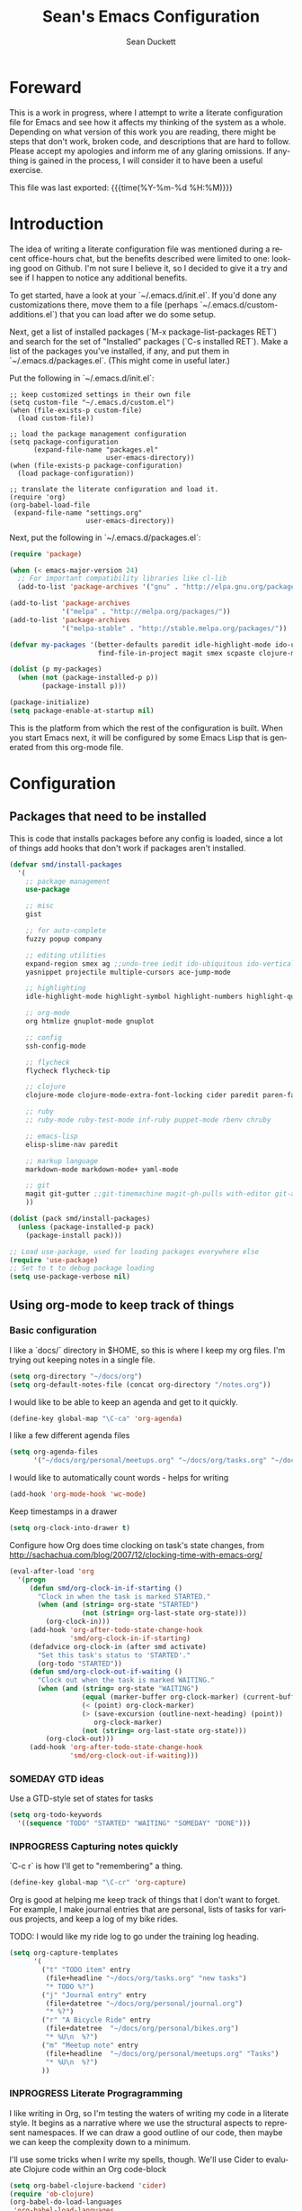 #+TITLE:   Sean's Emacs Configuration
#+AUTHOR:  Sean Duckett
#+EMAIL:   sduckett@gmail.com
#+LANGUAGE: en
#+PROPERTY: header-args :tangle yes
#+HTML_HEAD: <link rel="stylesheet" href="http://dakrone.github.io/org.css" type="text/css" />
#+EXPORT_SELECT_TAGS: export
#+EXPORT_EXCLUDE_TAGS: noexport
#+OPTIONS: H:4 num:nil toc:t \n:nil @:t ::t |:t ^:{} -:t f:t *:t
#+OPTIONS: skip:nil d:(HIDE) tags:not-in-toc
#+TODO: SOMEDAY(s) TODO(t) INPROGRESS(i) WAITING(w@/!) NEEDSREVIEW(n@/!) | DONE(d)
#+TODO: WAITING(w@/!) HOLD(h@/!) | CANCELLED(c@/!)
#+TAGS: export(e) noexport(n)
#+STARTUP: align fold nodlcheck lognotestate content

* Foreward

  This is a work in progress, where I attempt to write a literate configuration
  file for Emacs and see how it affects my thinking of the system as a whole.
  Depending on what version of this work you are reading, there might be steps
  that don't work, broken code, and descriptions that are hard to follow. Please
  accept my apologies and inform me of any glaring omissions. If anything is
  gained in the process, I will consider it to have been a useful exercise.

  This file was last exported: {{{time(%Y-%m-%d %H:%M)}}}

* Introduction

  The idea of writing a literate configuration file was mentioned during
  a recent office-hours chat, but the benefits described were limited to
  one: looking good on Github. I'm not sure I believe it, so I decided
  to give it a try and see if I happen to notice any additional benefits.

  To get started, have a look at your `~/.emacs.d/init.el`. If you'd
  done any customizations there, move them to a file (perhaps
  `~/.emacs.d/custom-additions.el`) that you can load after we do some
  setup.

  Next, get a list of installed packages (`M-x package-list-packages RET`)
  and search for the set of "Installed" packages (`C-s installed RET`).
  Make a list of the packages you've installed, if any, and put them in
  `~/.emacs.d/packages.el`. (This might come in useful later.)

  Put the following in `~/.emacs.d/init.el`:

#+BEGIN_SRC
  ;; keep customized settings in their own file
  (setq custom-file "~/.emacs.d/custom.el")
  (when (file-exists-p custom-file)
    (load custom-file))

  ;; load the package management configuration
  (setq package-configuration
        (expand-file-name "packages.el"
                          user-emacs-directory))
  (when (file-exists-p package-configuration)
    (load package-configuration))

  ;; translate the literate configuration and load it.
  (require 'org)
  (org-babel-load-file
   (expand-file-name "settings.org"
                     user-emacs-directory))
#+END_SRC

  Next, put the following in `~/.emacs.d/packages.el`:

#+BEGIN_SRC emacs-lisp
  (require 'package)

  (when (< emacs-major-version 24)
    ;; For important compatibility libraries like cl-lib
    (add-to-list 'package-archives '("gnu" . "http://elpa.gnu.org/packages/")))

  (add-to-list 'package-archives
               '("melpa" . "http://melpa.org/packages/"))
  (add-to-list 'package-archives
               '("melpa-stable" . "http://stable.melpa.org/packages/"))

  (defvar my-packages '(better-defaults paredit idle-highlight-mode ido-ubiquitous
                        find-file-in-project magit smex scpaste clojure-mode))

  (dolist (p my-packages)
    (when (not (package-installed-p p))
          (package-install p)))

  (package-initialize)
  (setq package-enable-at-startup nil)

#+END_SRC

  This is the platform from which the rest of the configuration is built. When
  you start Emacs next, it will be configured by some Emacs Lisp that is
  generated from this org-mode file.

* Configuration
** Packages that need to be installed
This is code that installs packages before any config is loaded, since a lot of
things add hooks that don't work if packages aren't installed.

#+BEGIN_SRC emacs-lisp
  (defvar smd/install-packages
    '(
      ;; package management
      use-package

      ;; misc
      gist

      ;; for auto-complete
      fuzzy popup company

      ;; editing utilities
      expand-region smex ag ;;undo-tree iedit ido-ubiquitous ido-vertical-mode
      yasnippet projectile multiple-cursors ace-jump-mode

      ;; highlighting
      idle-highlight-mode highlight-symbol highlight-numbers highlight-quoted

      ;; org-mode
      org htmlize gnuplot-mode gnuplot

      ;; config
      ssh-config-mode

      ;; flycheck
      flycheck flycheck-tip

      ;; clojure
      clojure-mode clojure-mode-extra-font-locking cider paredit paren-face

      ;; ruby
      ;; ruby-mode ruby-test-mode inf-ruby puppet-mode rbenv chruby

      ;; emacs-lisp
      elisp-slime-nav paredit

      ;; markup language
      markdown-mode markdown-mode+ yaml-mode

      ;; git
      magit git-gutter ;;git-timemachine magit-gh-pulls with-editor git-annex
      ))

  (dolist (pack smd/install-packages)
    (unless (package-installed-p pack)
      (package-install pack)))

  ;; Load use-package, used for loading packages everywhere else
  (require 'use-package)
  ;; Set to t to debug package loading
  (setq use-package-verbose nil)
#+END_SRC

** Using org-mode to keep track of things
*** Basic configuration
    I like a `docs/` directory in $HOME, so this is where I keep my
    org files. I'm trying out keeping notes in a single file.

    #+BEGIN_SRC emacs-lisp
      (setq org-directory "~/docs/org")
      (setq org-default-notes-file (concat org-directory "/notes.org"))
    #+END_SRC

    I would like to be able to keep an agenda and get to it quickly.

    #+BEGIN_SRC emacs-lisp
      (define-key global-map "\C-ca" 'org-agenda)
    #+END_SRC

    I like a few different agenda files

    #+BEGIN_SRC emacs-lisp
      (setq org-agenda-files
            '("~/docs/org/personal/meetups.org" "~/docs/org/tasks.org" "~/docs/org/work/lfo.org"))
    #+END_SRC

    I would like to automatically count words - helps for writing

    #+begin_src emacs-lisp :tangle yes
      (add-hook 'org-mode-hook 'wc-mode)
    #+end_src

    Keep timestamps in a drawer

    #+BEGIN_SRC emacs-lisp
      (setq org-clock-into-drawer t)
    #+END_SRC

    Configure how Org does time clocking on task's state changes, from
    http://sachachua.com/blog/2007/12/clocking-time-with-emacs-org/

    #+BEGIN_SRC emacs-lisp
      (eval-after-load 'org
        '(progn
           (defun smd/org-clock-in-if-starting ()
             "Clock in when the task is marked STARTED."
             (when (and (string= org-state "STARTED")
                        (not (string= org-last-state org-state)))
               (org-clock-in)))
           (add-hook 'org-after-todo-state-change-hook
                     'smd/org-clock-in-if-starting)
           (defadvice org-clock-in (after smd activate)
             "Set this task's status to 'STARTED'."
             (org-todo "STARTED"))
           (defun smd/org-clock-out-if-waiting ()
             "Clock out when the task is marked WAITING."
             (when (and (string= org-state "WAITING")
                        (equal (marker-buffer org-clock-marker) (current-buffer))
                        (< (point) org-clock-marker)
                        (> (save-excursion (outline-next-heading) (point))
                           org-clock-marker)
                        (not (string= org-last-state org-state)))
               (org-clock-out)))
           (add-hook 'org-after-todo-state-change-hook
                     'smd/org-clock-out-if-waiting)))
    #+END_SRC

*** SOMEDAY GTD ideas
Use a GTD-style set of states for tasks
#+BEGIN_SRC emacs-lisp
      (setq org-todo-keywords
        '((sequence "TODO" "STARTED" "WAITING" "SOMEDAY" "DONE")))
#+END_SRC
*** INPROGRESS Capturing notes quickly
    `C-c r` is how I'll get to "remembering" a thing.

    #+BEGIN_SRC emacs-lisp
      (define-key global-map "\C-cr" 'org-capture)
    #+END_SRC

    Org is good at helping me keep track of things that I don't want to forget.
    For example, I make journal entries that are personal, lists of tasks for
    various projects, and keep a log of my bike rides.

    TODO: I would like my ride log to go under the training log heading.

    #+BEGIN_SRC emacs-lisp
      (setq org-capture-templates
            '(
              ("t" "TODO item" entry
               (file+headline "~/docs/org/tasks.org" "new tasks")
               "* TODO %?")
              ("j" "Journal entry" entry
               (file+datetree "~/docs/org/personal/journal.org")
               "* %?")
              ("r" "A Bicycle Ride" entry
               (file+datetree  "~/docs/org/personal/bikes.org")
               "* %U\n  %?")
              ("m" "Meetup note" entry
               (file+headline  "~/docs/org/personal/meetups.org" "Tasks")
               "* %U\n  %?")
              ))
    #+END_SRC

*** INPROGRESS Literate Progragramming
I like writing in Org, so I'm testing the waters of writing my code in a
literate style. It begins as a narrative where we use the structural aspects to
represent namespaces. If we can draw a good outline of our code, then maybe we
can keep the complexity down to a minimum.

I'll use some tricks when I write my spells, though. We'll use Cider to evaluate
Clojure code within an Org code-block

#+BEGIN_SRC emacs-lisp
  (setq org-babel-clojure-backend 'cider)
  (require 'ob-clojure)
  (org-babel-do-load-languages
   'org-babel-load-languages
   '((sh . t)
     (clojure . t)))
#+END_SRC

I would like to be able to insert code snippets, so let's try yasnippet

#+BEGIN_SRC emacs-lisp
(require 'yasnippet)
(yas-global-mode 1)
#+END_SRC

** Basics and settings used everywhere

   Mostly settings that don't fit in elsewhere, so they end up here. However,
   this does include settings that aren't part of packages and need to configure
   Emacs' built-in packages.

*** General settings
Turn on debugging (it will be turned off at the end). In case something happens
during loading that breaks something, it's nice to have debug information.

#+BEGIN_SRC emacs-lisp
(setq debug-on-error t)
#+END_SRC

Don't show the startup message.

#+BEGIN_SRC emacs-lisp
(setq inhibit-startup-message t
      inhibit-startup-echo-area-message t)
#+END_SRC

Don't beep.

#+BEGIN_SRC emacs-lisp
(setq ring-bell-function (lambda()))
#+END_SRC

Always indent, per mode, on newline.

#+BEGIN_SRC emacs-lisp
(define-key global-map (kbd "RET") 'newline-and-indent)
#+END_SRC

Dakrone says: "Always, *always*, prefer UTF-8, anything else is insanity."

#+BEGIN_SRC emacs-lisp
(set-terminal-coding-system 'utf-8)
(set-keyboard-coding-system 'utf-8)
(set-language-environment "UTF-8")
(prefer-coding-system 'utf-8)
#+END_SRC

Turn on syntax highlighting for all buffers:

#+BEGIN_SRC emacs-lisp
(global-font-lock-mode t)
#+END_SRC

Don't warn me about large files unless they're at least 25mb:

#+BEGIN_SRC emacs-lisp
(setq large-file-warning-threshold (* 25 1024 1024))
#+END_SRC

If you change buffer, or focus, disable the current buffer's mark:

#+BEGIN_SRC emacs-lisp
(transient-mark-mode t)
#+END_SRC

Turn off all kinds of modes, I don't need the menu bar, or the tool bar:

#+BEGIN_SRC emacs-lisp
(when (functionp 'menu-bar-mode)
  (menu-bar-mode -1))
(when (functionp 'set-scroll-bar-mode)
  (set-scroll-bar-mode 'nil))
(when (functionp 'mouse-wheel-mode)
  (mouse-wheel-mode -1))
(when (functionp 'tooltip-mode)
  (tooltip-mode -1))
(when (functionp 'tool-bar-mode)
  (tool-bar-mode -1))
(when (functionp 'blink-cursor-mode)
  (blink-cursor-mode -1))
#+END_SRC

Why would you not want to know lines/columns in your mode-line?

#+BEGIN_SRC emacs-lisp
(line-number-mode 1)
(column-number-mode 1)
#+END_SRC

Ignore case when using completion for file names:

#+BEGIN_SRC emacs-lisp
(setq read-file-name-completion-ignore-case t)
#+END_SRC

Don't make me type "yes" at a prompt

#+BEGIN_SRC emacs-lisp
(defalias 'yes-or-no-p 'y-or-n-p)
#+END_SRC

Set up the fill-column to 80 characters and set tab width to 2

#+BEGIN_SRC emacs-lisp
(setq-default fill-column 80)
(setq-default default-tab-width 2)
(setq-default indent-tabs-mode nil)
#+END_SRC

It's okay to refer to a file by a symlink:

#+BEGIN_SRC emacs-lisp
(setq-default find-file-visit-truename nil)
#+END_SRC

Require a newline at the end of files:

#+BEGIN_SRC emacs-lisp
(setq require-final-newline t)
#+END_SRC

Uniquify buffers, using angle brackets, so you get =foo= and
=foo<2>=:

#+BEGIN_SRC emacs-lisp
(use-package uniquify
  :config
  (setq uniquify-buffer-name-style 'post-forward-angle-brackets))
#+END_SRC

Single space still ends a sentence:

#+BEGIN_SRC emacs-lisp
(setq sentence-end-double-space nil)
#+END_SRC

Always turn on whitespace mode

#+BEGIN_SRC emacs-lisp
(whitespace-mode t)
#+END_SRC

Indicate trailing empty lines in the GUI, but get rid of them on save. That's
sneaky.

#+BEGIN_SRC emacs-lisp
(set-default 'indicate-empty-lines t)
(setq show-trailing-whitespace t)
(add-hook 'before-save-hook 'delete-trailing-whitespace)
#+END_SRC

Bury the =*scratch*= buffer, never kill it:

#+BEGIN_SRC emacs-lisp
(defadvice kill-buffer (around kill-buffer-around-advice activate)
  (let ((buffer-to-kill (ad-get-arg 0)))
    (if (equal buffer-to-kill "*scratch*")
        (bury-buffer)
      ad-do-it)))
#+END_SRC

Prettify all the symbols, if available (an Emacs 24.4 feature):

#+BEGIN_SRC emacs-lisp
(when (boundp 'global-prettify-symbols-mode)
  (add-hook 'emacs-lisp-mode-hook
            (lambda ()
              (push '("lambda" . ?λ) prettify-symbols-alist)))
  (add-hook 'clojure-mode-hook
            (lambda ()
              (push '("fn" . ?ƒ) prettify-symbols-alist)))
  (global-prettify-symbols-mode +1))
#+END_SRC

*** Getting Emacs to play with Tmux in a terminal

Oh, this is somewhat hellish, but there are a few things going on here:
1. You must have the TERM environment setup correctly, to "screen-256color" or so when in Tmux
2. You must have "xterm-keys on" in your Tmux config
3. You must do some funky remapping of keys, according to the internet....I hope there's a better way.

#+BEGIN_SRC emacs-lisp
  ;; This is from: https://wiki.archlinux.org/index.php/Emacs#Shift_.2B_Arrow_keys_not_working_in_emacs_within_tmux

  (if (getenv "TMUX")
      (progn
        (let ((x 2) (tkey ""))
          (while (<= x 8)
            ;; shift
            (if (= x 2)
                (setq tkey "S-"))
            ;; alt
            (if (= x 3)
                (setq tkey "M-"))
            ;; alt + shift
            (if (= x 4)
                (setq tkey "M-S-"))
            ;; ctrl
            (if (= x 5)
                (setq tkey "C-"))
            ;; ctrl + shift
            (if (= x 6)
                (setq tkey "C-S-"))
            ;; ctrl + alt
            (if (= x 7)
                (setq tkey "C-M-"))
            ;; ctrl + alt + shift
            (if (= x 8)
                (setq tkey "C-M-S-"))

            ;; arrows
            (define-key key-translation-map (kbd (format "M-[ 1 ; %d A" x)) (kbd (format "%s<up>" tkey)))
            (define-key key-translation-map (kbd (format "M-[ 1 ; %d B" x)) (kbd (format "%s<down>" tkey)))
            (define-key key-translation-map (kbd (format "M-[ 1 ; %d C" x)) (kbd (format "%s<right>" tkey)))
            (define-key key-translation-map (kbd (format "M-[ 1 ; %d D" x)) (kbd (format "%s<left>" tkey)))
            ;; home
            (define-key key-translation-map (kbd (format "M-[ 1 ; %d H" x)) (kbd (format "%s<home>" tkey)))
            ;; end
            (define-key key-translation-map (kbd (format "M-[ 1 ; %d F" x)) (kbd (format "%s<end>" tkey)))
            ;; page up
            (define-key key-translation-map (kbd (format "M-[ 5 ; %d ~" x)) (kbd (format "%s<prior>" tkey)))
            ;; page down
            (define-key key-translation-map (kbd (format "M-[ 6 ; %d ~" x)) (kbd (format "%s<next>" tkey)))
            ;; insert
            (define-key key-translation-map (kbd (format "M-[ 2 ; %d ~" x)) (kbd (format "%s<delete>" tkey)))
            ;; delete
            (define-key key-translation-map (kbd (format "M-[ 3 ; %d ~" x)) (kbd (format "%s<delete>" tkey)))
            ;; f1
            (define-key key-translation-map (kbd (format "M-[ 1 ; %d P" x)) (kbd (format "%s<f1>" tkey)))
            ;; f2
            (define-key key-translation-map (kbd (format "M-[ 1 ; %d Q" x)) (kbd (format "%s<f2>" tkey)))
            ;; f3
            (define-key key-translation-map (kbd (format "M-[ 1 ; %d R" x)) (kbd (format "%s<f3>" tkey)))
            ;; f4
            (define-key key-translation-map (kbd (format "M-[ 1 ; %d S" x)) (kbd (format "%s<f4>" tkey)))
            ;; f5
            (define-key key-translation-map (kbd (format "M-[ 15 ; %d ~" x)) (kbd (format "%s<f5>" tkey)))
            ;; f6
            (define-key key-translation-map (kbd (format "M-[ 17 ; %d ~" x)) (kbd (format "%s<f6>" tkey)))
            ;; f7
            (define-key key-translation-map (kbd (format "M-[ 18 ; %d ~" x)) (kbd (format "%s<f7>" tkey)))
            ;; f8
            (define-key key-translation-map (kbd (format "M-[ 19 ; %d ~" x)) (kbd (format "%s<f8>" tkey)))
            ;; f9
            (define-key key-translation-map (kbd (format "M-[ 20 ; %d ~" x)) (kbd (format "%s<f9>" tkey)))
            ;; f10
            (define-key key-translation-map (kbd (format "M-[ 21 ; %d ~" x)) (kbd (format "%s<f10>" tkey)))
            ;; f11
            (define-key key-translation-map (kbd (format "M-[ 23 ; %d ~" x)) (kbd (format "%s<f11>" tkey)))
            ;; f12
            (define-key key-translation-map (kbd (format "M-[ 24 ; %d ~" x)) (kbd (format "%s<f12>" tkey)))
            ;; f13
            (define-key key-translation-map (kbd (format "M-[ 25 ; %d ~" x)) (kbd (format "%s<f13>" tkey)))
            ;; f14
            (define-key key-translation-map (kbd (format "M-[ 26 ; %d ~" x)) (kbd (format "%s<f14>" tkey)))
            ;; f15
            (define-key key-translation-map (kbd (format "M-[ 28 ; %d ~" x)) (kbd (format "%s<f15>" tkey)))
            ;; f16
            (define-key key-translation-map (kbd (format "M-[ 29 ; %d ~" x)) (kbd (format "%s<f16>" tkey)))
            ;; f17
            (define-key key-translation-map (kbd (format "M-[ 31 ; %d ~" x)) (kbd (format "%s<f17>" tkey)))
            ;; f18
            (define-key key-translation-map (kbd (format "M-[ 32 ; %d ~" x)) (kbd (format "%s<f18>" tkey)))
            ;; f19
            (define-key key-translation-map (kbd (format "M-[ 33 ; %d ~" x)) (kbd (format "%s<f19>" tkey)))
            ;; f20
            (define-key key-translation-map (kbd (format "M-[ 34 ; %d ~" x)) (kbd (format "%s<f20>" tkey)))

            (setq x (+ x 1))))))
#+END_SRC
*** Setup Ido Mode for fancy customizations

Use ido-mode everywhere! See https://www.masteringemacs.org/article/introduction-to-ido-mode

#+BEGIN_SRC emacs-lisp
(ido-mode 1)
(setq ido-enable-flex-matching t)
(setq ido-create-new-buffer 'always)
(setq ido-everywhere t)
#+END_SRC

*** saveplace
Navigates back to where you were editing a file next time you open it

#+BEGIN_SRC emacs-lisp
(use-package saveplace
  :init
  (setq-default save-place t)
  (setq save-place-file (expand-file-name ".places" user-emacs-directory)))
#+END_SRC

** Multiple Cursors

I like this, having learned about it in Sublime Text and the IntelliJ family of editors.

#+BEGIN_SRC emacs-lisp
  (require 'mutliple-cursors)

  (global-set-key (kbd "C-c e") 'mc/edit-lines)
  (global-set-key (kbd "C-<down>") 'mc/mark-next-like-this)
  (global-set-key (kbd "C-<up>") 'mc/mark-previous-like-this)
  (global-set-key (kbd "C-c C-<down>") 'mc/mark-all-like-this)
#+END_SRC

** Programming language-specific configuration

   Configuration options for language-specific packages live here.

*** General prog-mode hooks

    Some general settings that should apply to all programming modes, turning
    on subword mode and idle-highlight-mode:

#+BEGIN_SRC emacs-lisp
  (use-package idle-highlight-mode
    :init
    (progn
      (defun smd/idle-highlight-hook ()
        (interactive)
        (when (fboundp 'idle-highlight-mode)
          (idle-highlight-mode t))
        (setq show-trailing-whitespace t)
        (subword-mode t))

      (add-hook 'prog-mode-hook #'smd/idle-highlight-hook)))
#+END_SRC

    In programming modes, make sure things like FIXME and TODO are
    highlighted so they stand out:

#+BEGIN_SRC emacs-lisp
(defun smd/add-watchwords ()
  "Highlight FIXME, TODO, and NOCOMMIT in code"
  (font-lock-add-keywords
   nil '(("\\<\\(FIXME\\|TODO\\|NOCOMMIT\\)\\>"
          1 '((:foreground "#d7a3ad") (:weight bold)) t))))

(add-hook 'prog-mode-hook 'smd/add-watchwords)
#+END_SRC

    Display parentheses nicely

#+BEGIN_SRC emacs-lisp
  (require 'paren)
  (set-face-background 'show-paren-match "red")
  (add-hook 'prog-mode-hook 'show-paren-mode)
#+END_SRC

*** Paredit

   Paredit for all the lisps.

#+BEGIN_SRC emacs-lisp
(use-package paredit
  :diminish "()"
  :config
  (progn
    (define-key paredit-mode-map (kbd "M-)") 'paredit-forward-slurp-sexp)
    (define-key paredit-mode-map (kbd "M-(") 'paredit-forward-barf-sexp)
    (define-key paredit-mode-map (kbd ")") 'paredit-close-parenthesis)))
#+END_SRC
*** Clojure

- eldoc prints the argument list for a function as it is being typed.

- subword allows you to move between word boundaries (e.g., CapitalizedSubWords)
  in a nomenclature.

- clj-refactor is good.
#+BEGIN_SRC emacs-lisp
  (defun smd/clojure-things-hook ()
    "Set up clojure-y things"
    (eldoc-mode 1)

    (subword-mode t)

    (clj-refactor-mode t)
    (cljr-add-keybindings-with-prefix "C-c C-m")

    ;; (auto-complete-mode t)
    ;; (rainbow-delimiters-mode t)

    (paredit-mode 1)
    ;; NOTE: These are possibly wonky settings...
    (define-key paredit-mode-map (kbd "M-[") nil)
    (define-key paredit-mode-map (kbd "<C-right>") 'paredit-forward-slurp-sexp))

  (use-package clojure-mode
    :config
    (progn (add-hook 'clojure-mode-hook 'smd/clojure-things-hook)))
#+END_SRC

    Let's define a couple of helper functions for setting up the cider and
    ac-nrepl packages:

#+BEGIN_SRC emacs-lisp
(defun smd/setup-cider ()
  (lambda ()
    (setq cider-history-file "~/.nrepl-history"
          cider-hide-special-buffers t
          cider-repl-history-size 10000
          cider-prefer-local-resources t
          cider-popup-stacktraces-in-repl t)
    (paredit-mode 1)
    (eldoc-mode 1)))
#+END_SRC

    And then finally use them if cider and ac-nrepl packages are available:

#+BEGIN_SRC emacs-lisp
(use-package cider
  :init
  (progn
    (add-hook 'cider-mode-hook 'smd/setup-cider)
    (add-hook 'cider-repl-mode-hook 'smd/setup-cider)
    (add-hook 'cider-mode-hook 'smd/clojure-things-hook)
    (add-hook 'cider-repl-mode-hook 'smd/clojure-things-hook)))
#+END_SRC

    Here we test out inserting clojure evaluations into the current buffer

#+BEGIN_SRC emacs-lisp
  (defun jj-cider-eval-and-get-value (v)
    (let ((nrepl-sync-request-timeout nil))
    (nrepl-dict-get (nrepl-sync-request:eval v) "value")))

  (defun jj-cider-interactive-eval-print (form)
    "Evaluate the given FORM and print value in current buffer."
    (let ((buffer (current-buffer)))
      (cider-eval form
                  (cider-eval-print-handler buffer)
                  (cider-current-ns))))

  (defun jj-cider-eval-last-sexp-and-append ()
    "Evaluate the expression preceding point and append result."
    (interactive)
    (let ((last-sexp (cider-last-sexp)))
      ;; we have to be sure the evaluation won't result in an error
      (jj-cider-eval-and-get-value last-sexp)
      (with-current-buffer (current-buffer)
        (insert ";;=>\n"))
      (jj-cider-interactive-eval-print last-sexp)))


  (defun jj-cider-format-with-out-str-pprint-eval (form)
    "Return a string of Clojure code that will return pretty-printed FORM."
    (format "(clojure.core/let [x %s] (with-out-str (clojure.pprint/pprint x)))"
        form))


  (defun jj-cider-eval-last-sexp-and-pprint-append ()
    "Evaluate the expression preceding point and append pretty-printed result."
    (interactive)
    (let ((last-sexp (cider-last-sexp)))
      ;; we have to be sure the evaluation won't result in an error
      (with-current-buffer (current-buffer)
        (insert (concat "\n;;=>\n"
                        (read
                          (jj-cider-eval-and-get-value
                           (jj-cider-format-with-out-str-pprint-eval last-sexp))))))))

  (defun jj-cider-eval-last-sexp ()
    "Evaluate the expression preceding point and show pretty-printed result in minibuffer"
    (interactive)
    (let ((last-sexp (cider-last-sexp)))
      (message (read
                (jj-cider-eval-and-get-value
                 (jj-cider-format-with-out-str-pprint-eval last-sexp))))))

  (defun jj-cider-move-forward-and-eval ()
    (interactive)
    (paredit-forward)
    (jj-cider-eval-last-sexp))
#+END_SRC

Write backup files to own directory

#+BEGIN_SRC emacs-lisp
(setq backup-directory-alist
      `(("." . ,(expand-file-name
                 (concat user-emacs-directory "backups")))))
#+END_SRC

Make backups of files, even when they're in version control
#+BEGIN_SRC emacs-lisp
(setq vc-make-backup-files t)
#+END_SRC

** Projectile

Always use Projectile because turning it on for specific things is annoying.

#+BEGIN_SRC emacs-lisp
  (projectile-global-mode)
#+END_SRC

** Snippets

Yasnippet can be setup with

#+BEGIN_SRC emacs-lisp
  (global-set-key (kbd "M-=") 'yas-insert-snippet)

  ;; (setq yas-snippet-dirs
  ;;       '("~/.emacs.d/snippets"                 ;; personal snippets
  ;;         "/path/to/some/collection/"           ;; foo-mode and bar-mode snippet collection
  ;;         "/path/to/yasnippet/yasmate/snippets" ;; the yasmate collection
  ;;         "/path/to/yasnippet/snippets"         ;; the default collection
  ;;         ))

  (yas-global-mode 1) ;; or M-x yas-reload-all if you've started YASnippet already.
#+END_SRC

I can make a geojson snippet with this:

#+begin_src javascript
  {
      "type": "Feature",
      "properties": {
          "name": "Janet's Cabin",
          "amenity": "Gas, electric lights, multiple rooms, ",
          "comments": "This is the first hut the Mo and I visited. It was a learning experience."
      },
      "geometry": {
          "type": "Point",
          "coordinates": [-104.99404, 39.75621]
      }
  }
#+end_src

** Misc editing functions

Some IDEs (like RubyMine and IntelliJ) let you put a newline above the point.
This is a shot at getting that behavior in Emacs.

#+BEGIN_SRC emacs-lisp
  (defun smd/smart-open-line-above ()
    "Insert an empty line above the current line.
    Position the cursor at it's beginning, according to the current mode."
    (interactive)
    (move-beginning-of-line nil)
    (newline-and-indent)
    (forward-line -1)
    (indent-according-to-mode))

  (global-set-key [(control shift return)] 'smd/smart-open-line-above)
#+END_SRC

* Finalizers
Turn off debugging, now that initialization has ended

#+BEGIN_SRC emacs-lisp
(setq debug-on-error nil)
#+END_SRC
